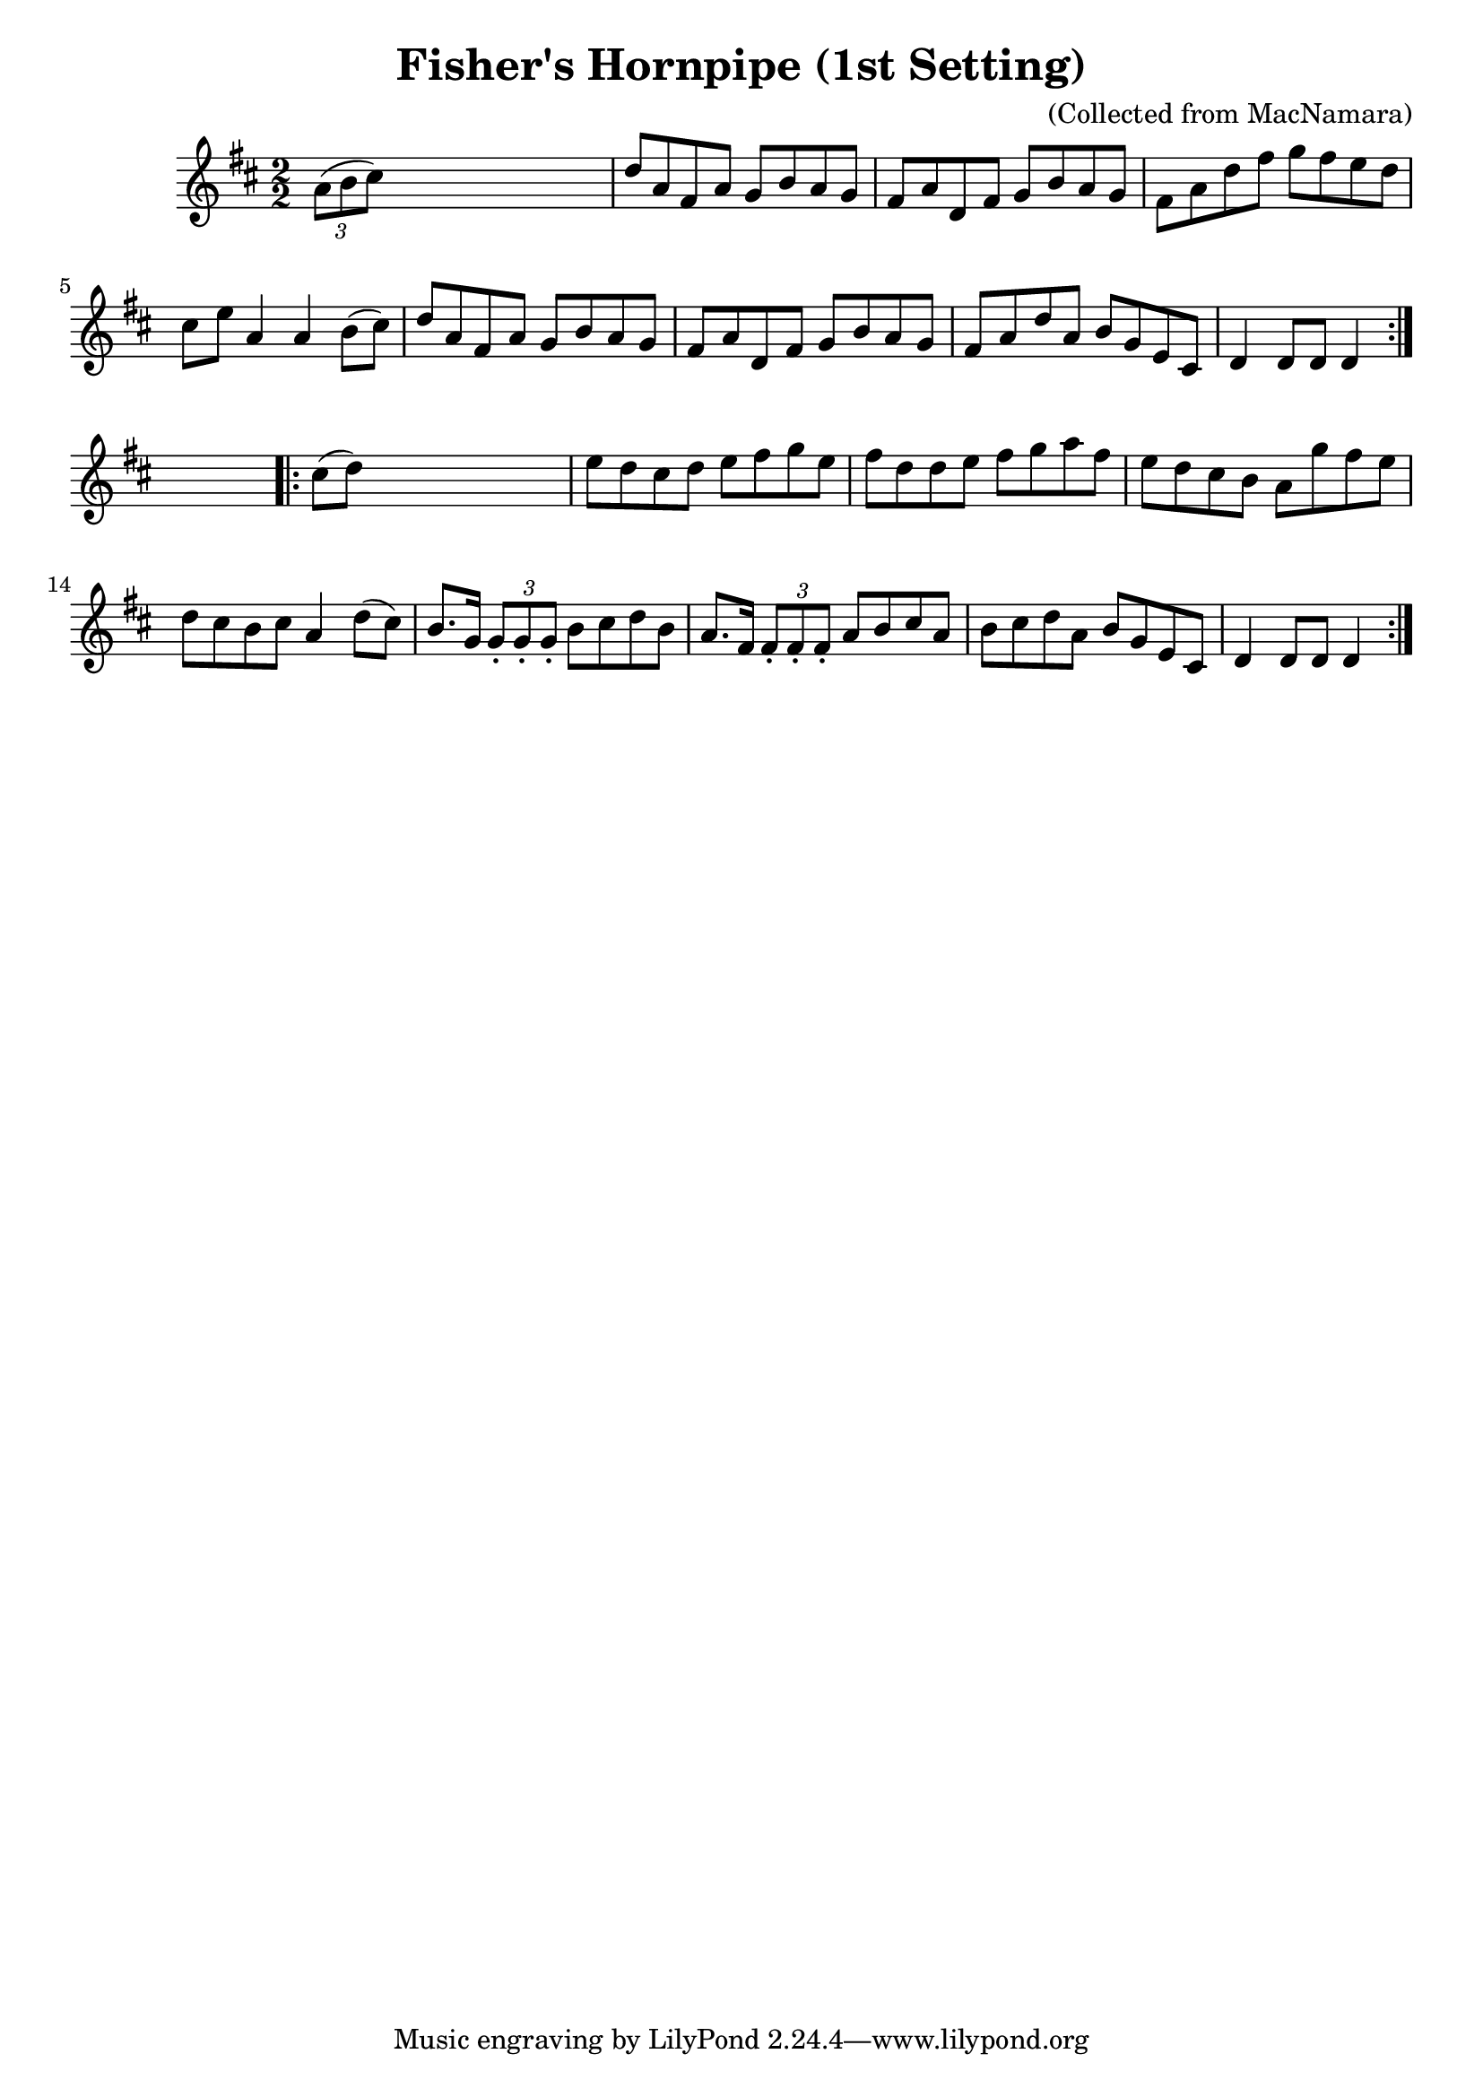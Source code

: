 
\version "2.16.2"
% automatically converted by musicxml2ly from xml/1575_bh.xml

%% additional definitions required by the score:
\language "english"


\header {
    encoder = "abc2xml version 63"
    encodingdate = "2015-01-25"
    composer = "(Collected from MacNamara)"
    title = "Fisher's Hornpipe (1st Setting)"
    }

\layout {
    \context { \Score
        autoBeaming = ##f
        }
    }
PartPOneVoiceOne =  \relative a' {
    \repeat volta 2 {
        \key d \major \numericTimeSignature\time 2/2 \times 2/3 {
            a8 ( [ b8 cs8 ) ] }
        s2. | % 2
        d8 [ a8 fs8 a8 ] g8 [ b8 a8 g8 ] | % 3
        fs8 [ a8 d,8 fs8 ] g8 [ b8 a8 g8 ] | % 4
        fs8 [ a8 d8 fs8 ] g8 [ fs8 e8 d8 ] | % 5
        cs8 [ e8 ] a,4 a4 b8 ( [ cs8 ) ] | % 6
        d8 [ a8 fs8 a8 ] g8 [ b8 a8 g8 ] | % 7
        fs8 [ a8 d,8 fs8 ] g8 [ b8 a8 g8 ] | % 8
        fs8 [ a8 d8 a8 ] b8 [ g8 e8 cs8 ] | % 9
        d4 d8 [ d8 ] d4 }
    s4 \repeat volta 2 {
        | \barNumberCheck #10
        cs'8 ( [ d8 ) ] s2. | % 11
        e8 [ d8 cs8 d8 ] e8 [ fs8 g8 e8 ] | % 12
        fs8 [ d8 d8 e8 ] fs8 [ g8 a8 fs8 ] | % 13
        e8 [ d8 cs8 b8 ] a8 [ g'8 fs8 e8 ] | % 14
        d8 [ cs8 b8 cs8 ] a4 d8 ( [ cs8 ) ] | % 15
        b8. [ g16 ] \times 2/3 {
            g8 -. [ g8 -. g8 -. ] }
        b8 [ cs8 d8 b8 ] | % 16
        a8. [ fs16 ] \times 2/3 {
            fs8 -. [ fs8 -. fs8 -. ] }
        a8 [ b8 cs8 a8 ] | % 17
        b8 [ cs8 d8 a8 ] b8 [ g8 e8 cs8 ] | % 18
        d4 d8 [ d8 ] d4 }
    }


% The score definition
\score {
    <<
        \new Staff <<
            \context Staff << 
                \context Voice = "PartPOneVoiceOne" { \PartPOneVoiceOne }
                >>
            >>
        
        >>
    \layout {}
    % To create MIDI output, uncomment the following line:
    %  \midi {}
    }


